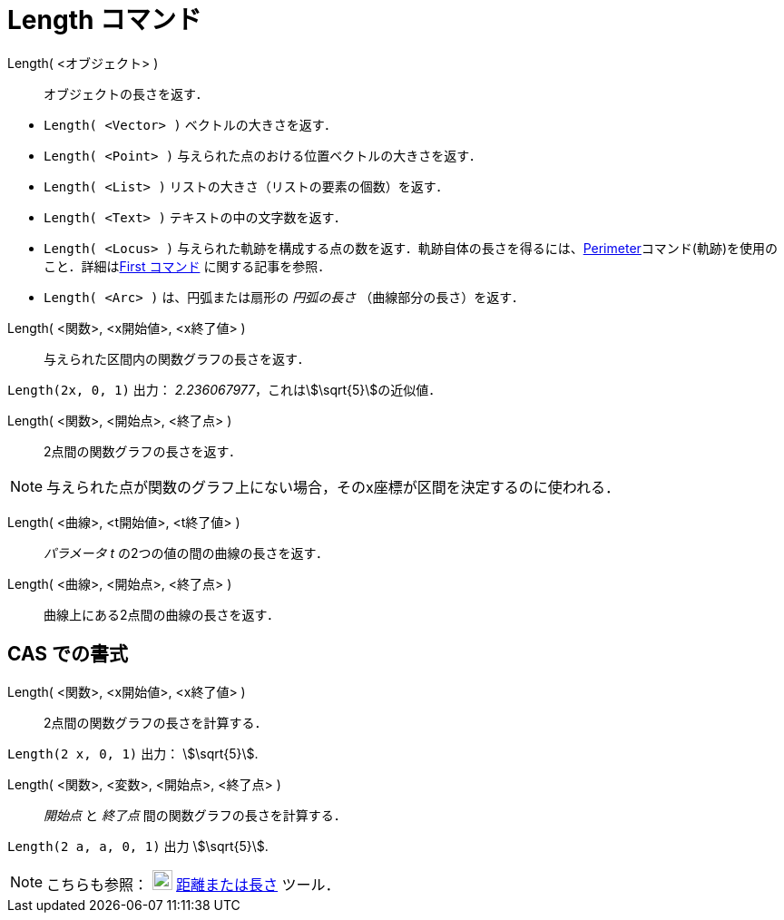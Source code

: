 = Length コマンド
:page-en: commands/Length
ifdef::env-github[:imagesdir: /ja/modules/ROOT/assets/images]

Length( <オブジェクト> )::
  オブジェクトの長さを返す．

[EXAMPLE]
====

* `++Length( <Vector> )++` ベクトルの大きさを返す．
* `++Length( <Point> )++` 与えられた点のおける位置ベクトルの大きさを返す．
* `++Length( <List> )++` リストの大きさ（リストの要素の個数）を返す．
* `++Length( <Text> )++` テキストの中の文字数を返す．
* `++Length( <Locus> )++`
与えられた軌跡を構成する点の数を返す．軌跡自体の長さを得るには、xref:/commands/Perimeter.adoc[Perimeter]コマンド(軌跡)を使用のこと．詳細はxref:/commands/First.adoc[First
コマンド] に関する記事を参照．
* `++Length( <Arc> )++` は、円弧または扇形の _円弧の長さ_ （曲線部分の長さ）を返す．

====

Length( <関数>, <x開始値>, <x終了値> )::
  与えられた区間内の関数グラフの長さを返す．

[EXAMPLE]
====

`++Length(2x, 0, 1)++` 出力： _2.236067977_，これはstem:[\sqrt{5}]の近似値．

====

Length( <関数>, <開始点>, <終了点> )::
  2点間の関数グラフの長さを返す．


[NOTE]
====

与えられた点が関数のグラフ上にない場合，そのx座標が区間を決定するのに使われる．

====

Length( <曲線>, <t開始値>, <t終了値> )::
  _パラメータ t_ の2つの値の間の曲線の長さを返す．
Length( <曲線>, <開始点>, <終了点> )::
  曲線上にある2点間の曲線の長さを返す．

== CAS での書式

Length( <関数>, <x開始値>, <x終了値> )::
  2点間の関数グラフの長さを計算する．

[EXAMPLE]
====

`++Length(2 x, 0, 1)++` 出力： stem:[\sqrt{5}].

====

Length( <関数>, <変数>, <開始点>, <終了点> )::
  _開始点_ と _終了点_ 間の関数グラフの長さを計算する．

[EXAMPLE]
====

`++Length(2 a, a,  0, 1)++` 出力 stem:[\sqrt{5}].

====

[NOTE]
====

こちらも参照： image:22px-Mode_distance.svg.png[Mode distance.svg,width=22,height=22]
xref:/tools/距離または長さ.adoc[距離または長さ] ツール．

====
